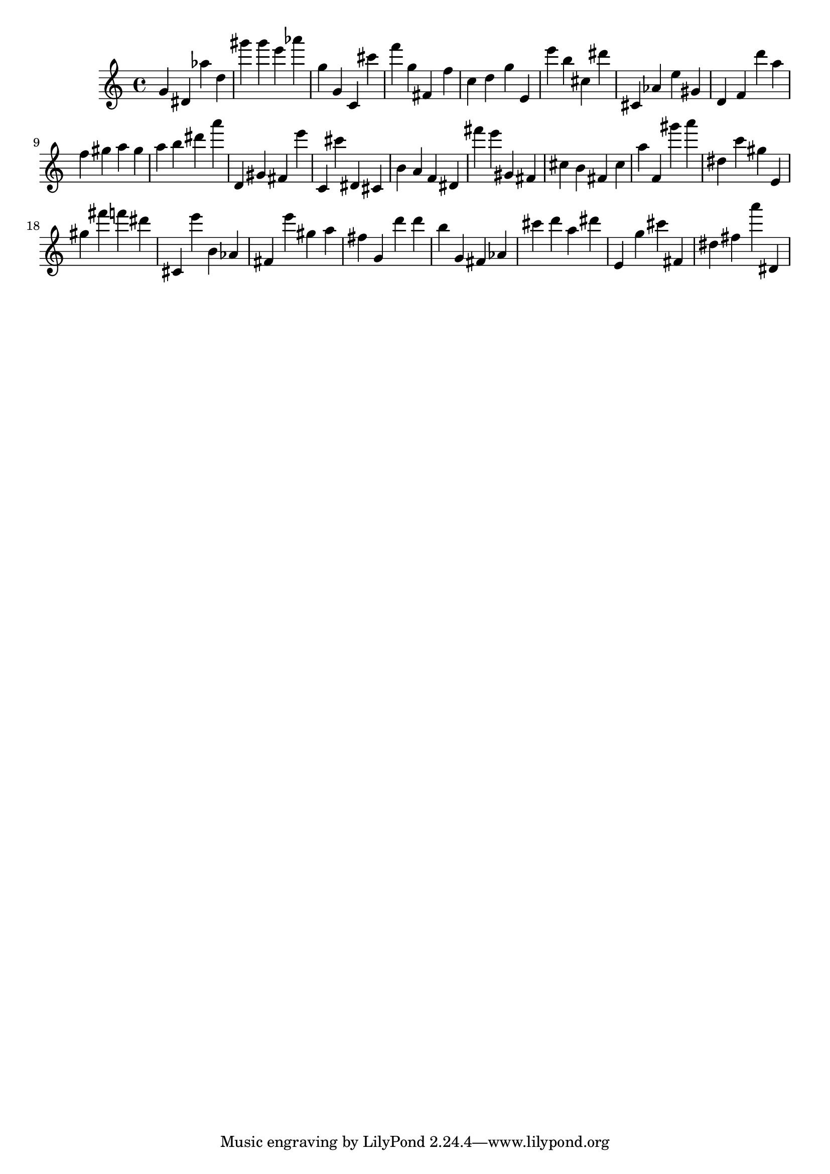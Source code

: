 \version "2.18.2"
\score {

{
\clef treble
g' dis' as'' d'' gis''' gis''' e''' as''' g'' g' c' cis''' f''' g'' fis' f'' c'' d'' g'' e' e''' b'' cis'' dis''' cis' as' e'' gis' d' f' d''' a'' f'' gis'' a'' gis'' a'' b'' dis''' a''' d' gis' fis' e''' c' cis''' dis' cis' b' a' f' dis' fis''' e''' gis' fis' cis'' b' fis' cis'' a'' f' gis''' a''' dis'' c''' gis'' e' gis'' fis''' f''' dis''' cis' e''' b' as' fis' e''' gis'' a'' fis'' g' d''' d''' b'' g' fis' as' cis''' d''' a'' dis''' e' g'' cis''' fis' dis'' fis'' a''' dis' 
}

 \midi { }
 \layout { }
}